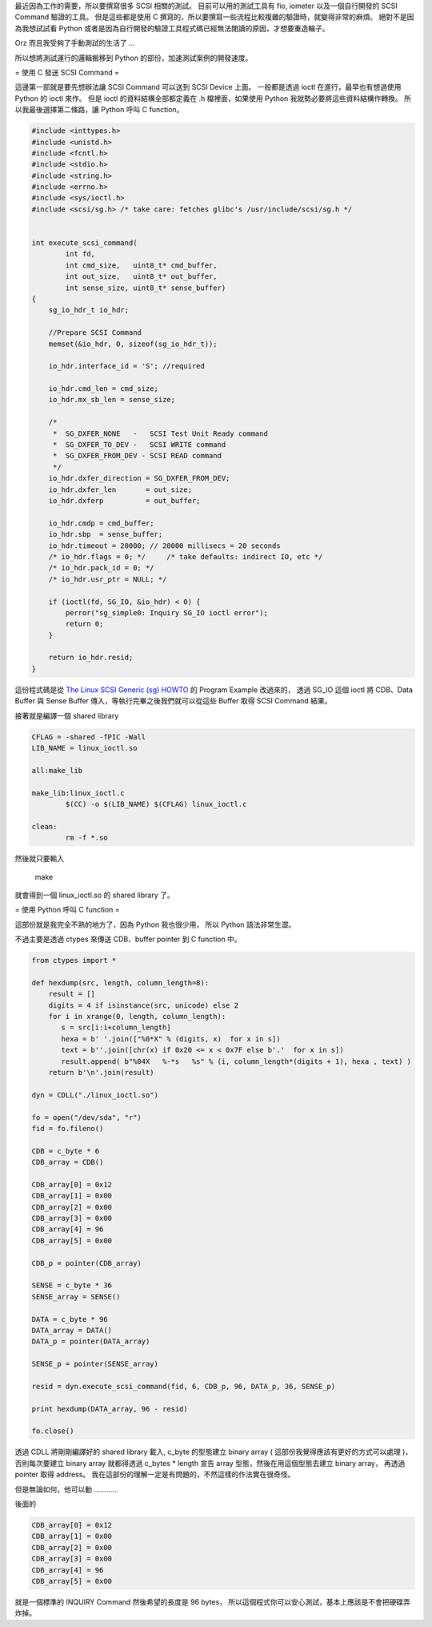 .. link: 
.. description: 
.. tags: Python, C/C++
.. date: 2013/08/03 10:38:06
.. title: 使用 Python 結合 C 在 Linux 發送 SCSI Command 
.. slug: send-scsi-command-from-python-on-linux

最近因為工作的需要，所以要撰寫很多 SCSI 相關的測試。
目前可以用的測試工具有 fio, iometer 以及一個自行開發的 SCSI Command 驗證的工具。
但是這些都是使用 C 撰寫的，所以要撰寫一些流程比較複雜的驗證時，就變得非常的麻煩。
絕對不是因為我想試試看 Python 或者是因為自行開發的驗證工具程式碼已經無法閱讀的原因，才想要重造輪子。

Orz 而且我受夠了手動測試的生活了 ...

所以想將測試運行的邏輯搬移到 Python 的部份，加速測試案例的開發速度。

.. TEASER_END

= 使用 C 發送 SCSI Command =

這邊第一部就是要先想辦法讓 SCSI Command 可以送到 SCSI Device 上面。
一般都是透過 ioctl 在進行，最早也有想過使用 Python 的 ioctl 來作。
但是 ioctl 的資料結構全部都定義在 .h 檔裡面，如果使用 Python 我就勢必要將這些資料結構作轉換。
所以我最後選擇第二條路，讓 Python 呼叫 C function。

.. code-block:: c

    #include <inttypes.h>
    #include <unistd.h>
    #include <fcntl.h>
    #include <stdio.h>
    #include <string.h>
    #include <errno.h>
    #include <sys/ioctl.h>
    #include <scsi/sg.h> /* take care: fetches glibc's /usr/include/scsi/sg.h */


    int execute_scsi_command(
            int fd,
            int cmd_size,   uint8_t* cmd_buffer,
            int out_size,   uint8_t* out_buffer,
            int sense_size, uint8_t* sense_buffer)
    {
        sg_io_hdr_t io_hdr;

        //Prepare SCSI Command
        memset(&io_hdr, 0, sizeof(sg_io_hdr_t));

        io_hdr.interface_id = 'S'; //required

        io_hdr.cmd_len = cmd_size; 
        io_hdr.mx_sb_len = sense_size;

        /*
         *  SG_DXFER_NONE   -   SCSI Test Unit Ready command
         *  SG_DXFER_TO_DEV -   SCSI WRITE command
         *  SG_DXFER_FROM_DEV - SCSI READ command
         */
        io_hdr.dxfer_direction = SG_DXFER_FROM_DEV;
        io_hdr.dxfer_len       = out_size;
        io_hdr.dxferp          = out_buffer; 

        io_hdr.cmdp = cmd_buffer;
        io_hdr.sbp  = sense_buffer;
        io_hdr.timeout = 20000; // 20000 millisecs = 20 seconds
        /* io_hdr.flags = 0; */     /* take defaults: indirect IO, etc */
        /* io_hdr.pack_id = 0; */
        /* io_hdr.usr_ptr = NULL; */

        if (ioctl(fd, SG_IO, &io_hdr) < 0) {
            perror("sg_simple0: Inquiry SG_IO ioctl error");
            return 0;
        }

        return io_hdr.resid;
    }

這份程式碼是從 `The Linux SCSI Generic (sg) HOWTO`_ 的 Program Example 改過來的，
透過 SG_IO 這個 ioctl 將 CDB、Data Buffer 與 Sense Buffer 傳入，等執行完畢之後我們就可以從這些 Buffer 取得 SCSI Command 結果。

接著就是編譯一個 shared library

.. code-block:: makefile

    CFLAG = -shared -fPIC -Wall
    LIB_NAME = linux_ioctl.so

    all:make_lib

    make_lib:linux_ioctl.c
            $(CC) -o $(LIB_NAME) $(CFLAG) linux_ioctl.c

    clean:
            rm -f *.so

然後就只要輸入
    
    make

就會得到一個 linux_ioctl.so 的 shared library 了。

= 使用 Python 呼叫 C function =

這部份就是我完全不熟的地方了，因為 Python 我也很少用，
所以 Python 語法非常生澀。

不過主要是透過 ctypes 來傳送 CDB、buffer pointer 到 C function 中。

.. code-block:: python

    from ctypes import *

    def hexdump(src, length, column_length=8):
        result = []
        digits = 4 if isinstance(src, unicode) else 2
        for i in xrange(0, length, column_length):
           s = src[i:i+column_length]
           hexa = b' '.join(["%0*X" % (digits, x)  for x in s])
           text = b''.join([chr(x) if 0x20 <= x < 0x7F else b'.'  for x in s])
           result.append( b"%04X   %-*s   %s" % (i, column_length*(digits + 1), hexa , text) )
        return b'\n'.join(result)

    dyn = CDLL("./linux_ioctl.so")

    fo = open("/dev/sda", "r")
    fid = fo.fileno()

    CDB = c_byte * 6
    CDB_array = CDB()

    CDB_array[0] = 0x12
    CDB_array[1] = 0x00
    CDB_array[2] = 0x00
    CDB_array[3] = 0x00
    CDB_array[4] = 96 
    CDB_array[5] = 0x00 

    CDB_p = pointer(CDB_array)

    SENSE = c_byte * 36
    SENSE_array = SENSE()

    DATA = c_byte * 96
    DATA_array = DATA()
    DATA_p = pointer(DATA_array)

    SENSE_p = pointer(SENSE_array)

    resid = dyn.execute_scsi_command(fid, 6, CDB_p, 96, DATA_p, 36, SENSE_p)

    print hexdump(DATA_array, 96 - resid)

    fo.close()

透過 CDLL 將剛剛編譯好的 shared library 載入, c_byte 的型態建立 binary array ( 這部份我覺得應該有更好的方式可以處理 )，
否則每次要建立 binary array 就都得透過 c_bytes * length 宣告 array 型態，然後在用這個型態去建立 binary array，
再透過 pointer 取得 address。
我在這部份的理解一定是有問題的，不然這樣的作法實在很奇怪。

但是無論如何，他可以動 ............

後面的

.. code-block:: python

    CDB_array[0] = 0x12
    CDB_array[1] = 0x00
    CDB_array[2] = 0x00
    CDB_array[3] = 0x00
    CDB_array[4] = 96 
    CDB_array[5] = 0x00 

就是一個標準的 INQUIRY Command 然後希望的長度是 96 bytes，
所以這個程式你可以安心測試，基本上應該是不會把硬碟弄炸掉。

.. _The Linux SCSI Generic (sg) HOWTO: http://www.tldp.org/HOWTO/SCSI-Generic-HOWTO/pexample.html
